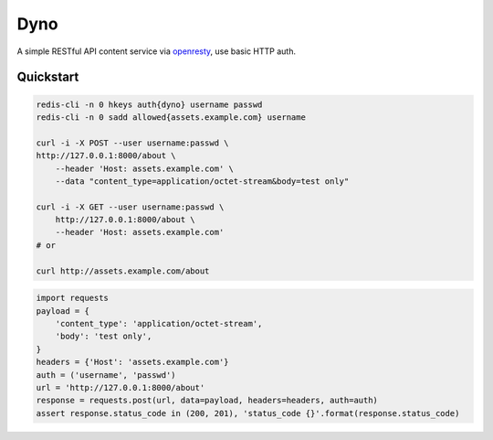 Dyno
====

A simple RESTful API content service via `openresty <http://openresty.org/>`_, use basic HTTP auth.

Quickstart
``````````

.. code-block:: sh

    redis-cli -n 0 hkeys auth{dyno} username passwd
    redis-cli -n 0 sadd allowed{assets.example.com} username

    curl -i -X POST --user username:passwd \
    http://127.0.0.1:8000/about \
        --header 'Host: assets.example.com' \
        --data "content_type=application/octet-stream&body=test only"

    curl -i -X GET --user username:passwd \
        http://127.0.0.1:8000/about \
        --header 'Host: assets.example.com'
    # or

    curl http://assets.example.com/about

.. code-block:: python

    import requests
    payload = {
        'content_type': 'application/octet-stream',
        'body': 'test only',
    }
    headers = {'Host': 'assets.example.com'}
    auth = ('username', 'passwd')
    url = 'http://127.0.0.1:8000/about'
    response = requests.post(url, data=payload, headers=headers, auth=auth)
    assert response.status_code in (200, 201), 'status_code {}'.format(response.status_code)
